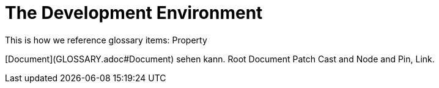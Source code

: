= The Development Environment

This is how we reference glossary items: Property

[Document](GLOSSARY.adoc#Document) sehen kann. Root Document Patch Cast and Node and Pin, Link.